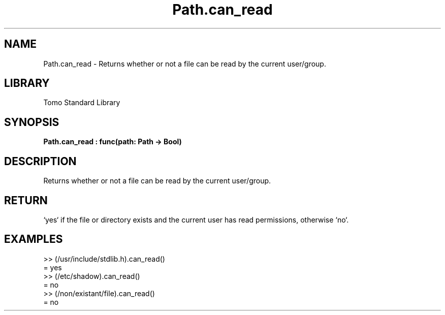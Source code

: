 '\" t
.\" Copyright (c) 2025 Bruce Hill
.\" All rights reserved.
.\"
.TH Path.can_read 3 2025-04-19T14:48:15.714752 "Tomo man-pages"
.SH NAME
Path.can_read \- Returns whether or not a file can be read by the current user/group.

.SH LIBRARY
Tomo Standard Library
.SH SYNOPSIS
.nf
.BI Path.can_read\ :\ func(path:\ Path\ ->\ Bool)
.fi

.SH DESCRIPTION
Returns whether or not a file can be read by the current user/group.


.TS
allbox;
lb lb lbx lb
l l l l.
Name	Type	Description	Default
path	Path	The path of the file to check. 	-
.TE
.SH RETURN
`yes` if the file or directory exists and the current user has read permissions, otherwise `no`.

.SH EXAMPLES
.EX
>> (/usr/include/stdlib.h).can_read()
= yes
>> (/etc/shadow).can_read()
= no
>> (/non/existant/file).can_read()
= no
.EE
